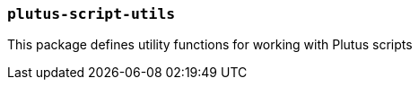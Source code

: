 === `plutus-script-utils`

This package defines utility functions for working with Plutus scripts
